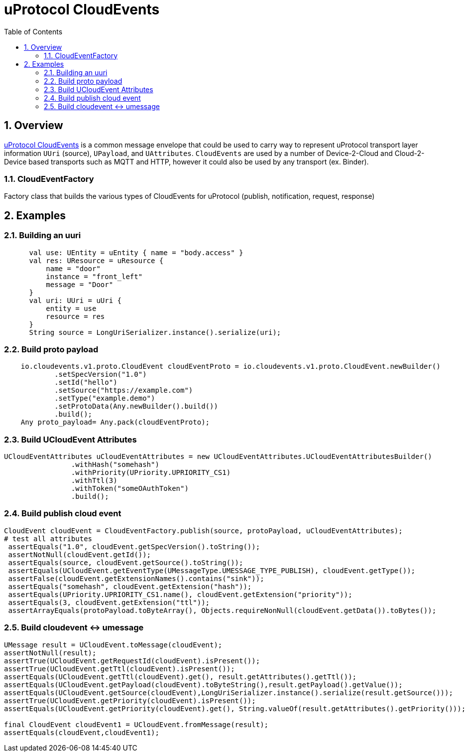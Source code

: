 = uProtocol CloudEvents
:toc:
:sectnums:


== Overview

https://github.com/eclipse-uprotocol/uprotocol-spec/blob/main/up-l1/cloudevents.adoc[uProtocol CloudEvents] is a common message envelope that could be used to carry way to represent uProtocol transport layer information `UUri` (source), `UPayload`, and `UAttributes`. `CloudEvents` are used by a number of Device-2-Cloud and Cloud-2-Device based transports such as MQTT and HTTP, however it could also be used by any transport (ex. Binder). 


=== CloudEventFactory
Factory class that builds the various types of CloudEvents for uProtocol (publish, notification, request, response)

== Examples


=== Building an uuri
[source,kotlin]
----
      val use: UEntity = uEntity { name = "body.access" }
      val res: UResource = uResource {
          name = "door"
          instance = "front_left"
          message = "Door"
      }
      val uri: UUri = uUri {
          entity = use
          resource = res
      }
      String source = LongUriSerializer.instance().serialize(uri);
----

=== Build proto payload
[source,kotlin]

----

    io.cloudevents.v1.proto.CloudEvent cloudEventProto = io.cloudevents.v1.proto.CloudEvent.newBuilder()
            .setSpecVersion("1.0")
            .setId("hello")
            .setSource("https://example.com")
            .setType("example.demo")
            .setProtoData(Any.newBuilder().build())
            .build();
    Any proto_payload= Any.pack(cloudEventProto);


----

=== Build UCloudEvent Attributes
[source,kotlin]

----


UCloudEventAttributes uCloudEventAttributes = new UCloudEventAttributes.UCloudEventAttributesBuilder()
                .withHash("somehash")
                .withPriority(UPriority.UPRIORITY_CS1)
                .withTtl(3)
                .withToken("someOAuthToken")
                .build();

----

=== Build publish cloud event
[source,kotlin]

----


CloudEvent cloudEvent = CloudEventFactory.publish(source, protoPayload, uCloudEventAttributes);
# test all attributes
 assertEquals("1.0", cloudEvent.getSpecVersion().toString());
 assertNotNull(cloudEvent.getId());
 assertEquals(source, cloudEvent.getSource().toString());
 assertEquals(UCloudEvent.getEventType(UMessageType.UMESSAGE_TYPE_PUBLISH), cloudEvent.getType());
 assertFalse(cloudEvent.getExtensionNames().contains("sink"));
 assertEquals("somehash", cloudEvent.getExtension("hash"));
 assertEquals(UPriority.UPRIORITY_CS1.name(), cloudEvent.getExtension("priority"));
 assertEquals(3, cloudEvent.getExtension("ttl"));
 assertArrayEquals(protoPayload.toByteArray(), Objects.requireNonNull(cloudEvent.getData()).toBytes());


----


=== Build cloudevent ↔ umessage 
[source,kotlin]

----

UMessage result = UCloudEvent.toMessage(cloudEvent);
assertNotNull(result);
assertTrue(UCloudEvent.getRequestId(cloudEvent).isPresent());
assertTrue(UCloudEvent.getTtl(cloudEvent).isPresent());
assertEquals(UCloudEvent.getTtl(cloudEvent).get(), result.getAttributes().getTtl());
assertEquals(UCloudEvent.getPayload(cloudEvent).toByteString(),result.getPayload().getValue());
assertEquals(UCloudEvent.getSource(cloudEvent),LongUriSerializer.instance().serialize(result.getSource()));
assertTrue(UCloudEvent.getPriority(cloudEvent).isPresent());
assertEquals(UCloudEvent.getPriority(cloudEvent).get(), String.valueOf(result.getAttributes().getPriority()));

final CloudEvent cloudEvent1 = UCloudEvent.fromMessage(result);
assertEquals(cloudEvent,cloudEvent1);


----




